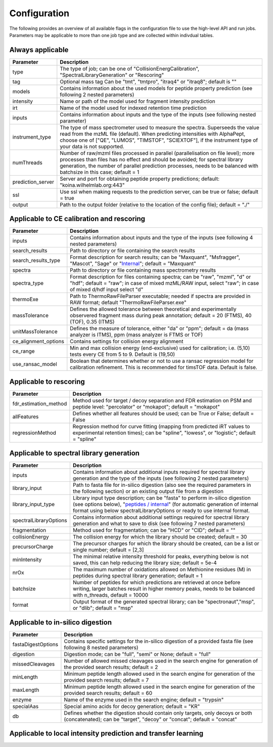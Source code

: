 Configuration
=============

The following provides an overview of all available flags in the configuration file to use the high-level API and run jobs. Parameters may be applicable to more than one job type and are collected within indivdual tables.

Always applicable
-----------------

.. table::
   :class: fixed-table main-config-table

   +----------------------------+--------------------------------------------------------------------------------------------------------------------------------------------------------------------------------------------------------------------------------------------------------------------------------------------+
   | Parameter                  |                             Description                                                                                                                                                                                                                                                    |
   +============================+============================================================================================================================================================================================================================================================================================+
   | type                       | The type of job; can be one of "CollisionEnergCalibration", "SpectralLibraryGeneration" or "Rescoring"                                                                                                                                                                                     |
   +----------------------------+--------------------------------------------------------------------------------------------------------------------------------------------------------------------------------------------------------------------------------------------------------------------------------------------+
   | tag                        | Optional mass tag Can be "tmt", "tmtpro", "itraq4" or "itraq8"; default is ""                                                                                                                                                                                                              |
   +----------------------------+--------------------------------------------------------------------------------------------------------------------------------------------------------------------------------------------------------------------------------------------------------------------------------------------+
   | models                     | Contains information about the used models for peptide property prediction (see following 2 nested parameters)                                                                                                                                                                             |
   +----------------------------+--------------------------------------------------------------------------------------------------------------------------------------------------------------------------------------------------------------------------------------------------------------------------------------------+
   |     intensity              | Name or path of the model used for fragment intensity prediction                                                                                                                                                                                                                           |
   +----------------------------+--------------------------------------------------------------------------------------------------------------------------------------------------------------------------------------------------------------------------------------------------------------------------------------------+
   |     irt                    | Name of the model used for indexed retention time prediction                                                                                                                                                                                                                               |
   +----------------------------+--------------------------------------------------------------------------------------------------------------------------------------------------------------------------------------------------------------------------------------------------------------------------------------------+
   | inputs                     | Contains information about inputs and the type of the inputs (see following nested parameter)                                                                                                                                                                                              |
   +----------------------------+--------------------------------------------------------------------------------------------------------------------------------------------------------------------------------------------------------------------------------------------------------------------------------------------+
   |     instrument_type        | The type of mass spectrometer used to measure the spectra. Superseeds the value read from the mzML file (default). When predicting intensities with AlphaPept, choose one of ["QE", "LUMOS", "TIMSTOF", "SCIEXTOF"], if the instrument type of your data is not supported.                 |
   +----------------------------+--------------------------------------------------------------------------------------------------------------------------------------------------------------------------------------------------------------------------------------------------------------------------------------------+
   | numThreads                 | Number of raw/mzml files processed in parallel (parallelisation on file level); more processes than files has no effect and should be avoided; for spectral library generation, the number of parallel prediction processes, needs to be balanced with batchsize in this case; default = 1 |
   +----------------------------+--------------------------------------------------------------------------------------------------------------------------------------------------------------------------------------------------------------------------------------------------------------------------------------------+
   | prediction_server          | Server and port for obtaining peptide property predictions; default: "koina.wilhelmlab.org:443"                                                                                                                                                                                            |
   +----------------------------+--------------------------------------------------------------------------------------------------------------------------------------------------------------------------------------------------------------------------------------------------------------------------------------------+
   | ssl                        | Use ssl when making requests to the prediction server, can be true or false; default = true                                                                                                                                                                                                |
   +----------------------------+--------------------------------------------------------------------------------------------------------------------------------------------------------------------------------------------------------------------------------------------------------------------------------------------+
   | output                     | Path to the output folder (relative to the location of the config file); default = "./"                                                                                                                                                                                                    |
   +----------------------------+--------------------------------------------------------------------------------------------------------------------------------------------------------------------------------------------------------------------------------------------------------------------------------------------+

Applicable to CE calibration and rescoring
------------------------------------------

.. table::
   :class: fixed-table lib-rescore-config-table

   +----------------------------+--------------------------------------------------------------------------------------------------------------------------------------------------------------------------------------------------------------------------------------------------------------------------------------------+
   | Parameter                  |                             Description                                                                                                                                                                                                                                                    |
   +============================+============================================================================================================================================================================================================================================================================================+
   | inputs                     | Contains information about inputs and the type of the inputs (see following 4 nested parameters)                                                                                                                                                                                           |
   +----------------------------+--------------------------------------------------------------------------------------------------------------------------------------------------------------------------------------------------------------------------------------------------------------------------------------------+
   |     search_results         | Path to directory or file containing the search results                                                                                                                                                                                                                                    |
   +----------------------------+--------------------------------------------------------------------------------------------------------------------------------------------------------------------------------------------------------------------------------------------------------------------------------------------+
   |     search_results_type    | Format description for search results; can be "Maxquant", "Msfragger", "Mascot", "Sage" or "`Internal <./internal_format.html>`_"; default = "Maxquant"                                                                                                                                    |
   +----------------------------+--------------------------------------------------------------------------------------------------------------------------------------------------------------------------------------------------------------------------------------------------------------------------------------------+
   |     spectra                | Path to directory or file containing mass spectrometry results                                                                                                                                                                                                                             |
   +----------------------------+--------------------------------------------------------------------------------------------------------------------------------------------------------------------------------------------------------------------------------------------------------------------------------------------+
   |     spectra_type           | Format description for files containing spectra; can be "raw", "mzml", "d" or "hdf"; default = "raw"; in case of mixed mzML/RAW input, select "raw"; in case of mixed d/hdf input select "d"                                                                                               |
   +----------------------------+--------------------------------------------------------------------------------------------------------------------------------------------------------------------------------------------------------------------------------------------------------------------------------------------+
   | thermoExe                  | Path to ThermoRawFileParser executable; needed if spectra are provided in RAW format; default "ThermoRawFileParser.exe"                                                                                                                                                                    |
   +----------------------------+--------------------------------------------------------------------------------------------------------------------------------------------------------------------------------------------------------------------------------------------------------------------------------------------+
   | massTolerance              | Defines the allowed tolerance between theoretical and experimentally observered fragment mass during peak annotation; default = 20 (FTMS), 40 (TOF), 0.35 (ITMS)                                                                                                                           |
   +----------------------------+--------------------------------------------------------------------------------------------------------------------------------------------------------------------------------------------------------------------------------------------------------------------------------------------+
   | unitMassTolerance          | Defines the measure of tolerance, either "da" or "ppm"; default = da (mass analyzer is ITMS), ppm (mass analyzer is FTMS or TOF)                                                                                                                                                           |
   +----------------------------+--------------------------------------------------------------------------------------------------------------------------------------------------------------------------------------------------------------------------------------------------------------------------------------------+
   | ce_alignment_options       | Contains settings for collision energy alignment                                                                                                                                                                                                                                           |
   +----------------------------+--------------------------------------------------------------------------------------------------------------------------------------------------------------------------------------------------------------------------------------------------------------------------------------------+
   |     ce_range               | Min and max collision energy (end-exclusive) used for calibration; i.e. (5,10) tests every CE from 5 to 9. Default is (19,50)                                                                                                                                                              |
   +----------------------------+--------------------------------------------------------------------------------------------------------------------------------------------------------------------------------------------------------------------------------------------------------------------------------------------+
   |     use_ransac_model       | Boolean that determines whether or not to use a ransac regression model for calibration refinement. This is recommended for timsTOF data. Default is false.                                                                                                                                |
   +----------------------------+--------------------------------------------------------------------------------------------------------------------------------------------------------------------------------------------------------------------------------------------------------------------------------------------+

Applicable to rescoring
-----------------------

.. table::
   :class: fixed-table

   +----------------------------+----------------------------------------------------------------------------------------------------------------------------------------------------------------------------------+
   | Parameter                  |                             Description                                                                                                                                          |
   +============================+==================================================================================================================================================================================+
   | fdr_estimation_method      | Method used for target / decoy separation and FDR estimation on PSM and peptide level: "percolator" or "mokapot"; default = "mokapot"                                            |
   +----------------------------+----------------------------------------------------------------------------------------------------------------------------------------------------------------------------------+
   | allFeatures                | Defines whether all features should be used; can be True or False; default = False                                                                                               |
   +----------------------------+----------------------------------------------------------------------------------------------------------------------------------------------------------------------------------+
   | regressionMethod           | Regression method for curve fitting (mapping from predicted iRT values to experimental retention times); can be "spline", "lowess", or "logistic"; default = "spline"            |
   +----------------------------+----------------------------------------------------------------------------------------------------------------------------------------------------------------------------------+

Applicable to spectral library generation
-----------------------------------------

.. table::
   :class: fixed-table lib-config-table

   +----------------------------+--------------------------------------------------------------------------------------------------------------------------------------------------------------------------------------------------------------------------------------------------------------------------------------------------------------------+
   | Parameter                  |                             Description                                                                                                                                                                                                                                                                            |
   +============================+====================================================================================================================================================================================================================================================================================================================+
   | inputs                     | Contains information about additional inputs required for spectral library generation and the type of the inputs (see following 2 nested parameters)                                                                                                                                                               |
   +----------------------------+--------------------------------------------------------------------------------------------------------------------------------------------------------------------------------------------------------------------------------------------------------------------------------------------------------------------+
   |     library_input          | Path to fasta file for in-silico digestion (also see the required parameters in the following section) or an existing output file from a digestion                                                                                                                                                                 |
   +----------------------------+--------------------------------------------------------------------------------------------------------------------------------------------------------------------------------------------------------------------------------------------------------------------------------------------------------------------+
   |     library_input_type     | Library input type description; can be "fasta" to perform in-silico digestion (see options below), "`peptides / internal <./peptides_format.html>`_" (for automatic generation of internal format using below spectralLibraryOptions or ready to use internal format.                                              |
   +----------------------------+--------------------------------------------------------------------------------------------------------------------------------------------------------------------------------------------------------------------------------------------------------------------------------------------------------------------+
   | spectralLibraryOptions     | Contains information about additional settings required for spectral library generation and what to save to disk (see following 7 nested parameters)                                                                                                                                                               |
   +----------------------------+--------------------------------------------------------------------------------------------------------------------------------------------------------------------------------------------------------------------------------------------------------------------------------------------------------------------+
   |     fragmentation          | Method used for fragmentation; can be "HCD" or "CID"; default = ""                                                                                                                                                                                                                                                 |
   +----------------------------+--------------------------------------------------------------------------------------------------------------------------------------------------------------------------------------------------------------------------------------------------------------------------------------------------------------------+
   |     collisionEnergy        | The collision energy for which the library should be created; default = 30                                                                                                                                                                                                                                         |
   +----------------------------+--------------------------------------------------------------------------------------------------------------------------------------------------------------------------------------------------------------------------------------------------------------------------------------------------------------------+
   |     precursorCharge        | The precursor charges for which the library should be created, can be a list or single number; default = [2,3]                                                                                                                                                                                                     |
   +----------------------------+--------------------------------------------------------------------------------------------------------------------------------------------------------------------------------------------------------------------------------------------------------------------------------------------------------------------+
   |     minIntensity           | The minimal relative intensity threshold for peaks, everything below is not saved, this can help reducing the library size; default = 5e-4                                                                                                                                                                         |
   +----------------------------+--------------------------------------------------------------------------------------------------------------------------------------------------------------------------------------------------------------------------------------------------------------------------------------------------------------------+
   |     nrOx                   | The maximum number of oxidations allowed on Methionine residues (M) in peptides during spectral library generation; default = 1                                                                                                                                                                                    |
   +----------------------------+--------------------------------------------------------------------------------------------------------------------------------------------------------------------------------------------------------------------------------------------------------------------------------------------------------------------+
   |     batchsize              | Number of peptides for which predictions are retrieved at once before writing, larger batches result in higher memory peaks, needs to be balanced with n_threads, default = 10000                                                                                                                                  |
   +----------------------------+--------------------------------------------------------------------------------------------------------------------------------------------------------------------------------------------------------------------------------------------------------------------------------------------------------------------+
   |     format                 | Output format of the generated spectral library; can be "spectronaut","msp", or "dlib"; default = "msp"                                                                                                                                                                                                            |
   +----------------------------+--------------------------------------------------------------------------------------------------------------------------------------------------------------------------------------------------------------------------------------------------------------------------------------------------------------------+

Applicable to in-silico digestion
---------------------------------

.. table::
   :class: fixed-table

   +----------------------------+--------------------------------------------------------------------------------------------------------------------------------------------------------------------+
   | Parameter                  |                             Description                                                                                                                            |
   +============================+====================================================================================================================================================================+
   | fastaDigestOptions         | Contains specific settings for the in-silico digestion of a provided fasta file (see following 8 nested parameters)                                                |
   +----------------------------+--------------------------------------------------------------------------------------------------------------------------------------------------------------------+
   |     digestion              | Digestion mode; can be "full", "semi" or None; default = "full"                                                                                                    |
   +----------------------------+--------------------------------------------------------------------------------------------------------------------------------------------------------------------+
   |     missedCleavages        | Number of allowed missed cleavages used in the search engine for generation of the provided search results; default = 2                                            |
   +----------------------------+--------------------------------------------------------------------------------------------------------------------------------------------------------------------+
   |     minLength              | Minimum peptide length allowed used in the search engine for generation of the provided search results; default = 7                                                |
   +----------------------------+--------------------------------------------------------------------------------------------------------------------------------------------------------------------+
   |     maxLength              | Minimum peptide length allowed used in the search engine for generation of the provided search results; default = 60                                               |
   +----------------------------+--------------------------------------------------------------------------------------------------------------------------------------------------------------------+
   |     enzyme                 | Name of the enzyme used in the search engine; default = "trypsin"                                                                                                  |
   +----------------------------+--------------------------------------------------------------------------------------------------------------------------------------------------------------------+
   |     specialAas             | Special amino acids for decoy generation; default = "KR"                                                                                                           |
   +----------------------------+--------------------------------------------------------------------------------------------------------------------------------------------------------------------+
   |     db                     | Defines whether the digestion should contain only targets, only decoys or both (concatenated); can be "target", "decoy" or "concat"; default = "concat"            |
   +----------------------------+--------------------------------------------------------------------------------------------------------------------------------------------------------------------+

Applicable to local intensity prediction and transfer learning
--------------------------------------------------------------

.. table::
   :class: fixed-table local-prediction-config-table

   +------------------------------+--------------------------------------------------------------------------------------------------------------------------------------------------------------------+
   | Parameter                    |                             Description                                                                                                                            |
   +==============================+====================================================================================================================================================================+
   | refinementLearningOptions    | Contains specific settings for local refinement learning of intensity predictor on provided spectra. If not present, no refinement learning will be performed.     |
   +----------------------------+--------------------------------------------------------------------------------------------------------------------------------------------------------------------+
   |     batchSize                | Defines batch size to use for training; default = 1024                                                                                                             |
   +------------------------------+--------------------------------------------------------------------------------------------------------------------------------------------------------------------+
   |     includeOriginalSequences | Defines whether unmodified peptide sequences should be kept in processed DLomix dataset for downstream analysis; default = False                                   |
   +------------------------------+--------------------------------------------------------------------------------------------------------------------------------------------------------------------+
   |     availableGpus            | Specifies indices of GPUs to set as visible to CUDA for training process. If not specified, all available GPUs will be used.                                       |
   +------------------------------+--------------------------------------------------------------------------------------------------------------------------------------------------------------------+
   |     wandbOptions             | Contains specific settings for using WandB when doing refinement learning. If not present, WandB will not be used.                                                 |
   +------------------------------+--------------------------------------------------------------------------------------------------------------------------------------------------------------------+
   |         project              | Project to save WandB run to; default = "DLomix_auto_RL_TL"                                                                                                        |
   +------------------------------+--------------------------------------------------------------------------------------------------------------------------------------------------------------------+
   |         targets              | Tags to use for WandB run; default = None                                                                                                                          |
   +------------------------------+--------------------------------------------------------------------------------------------------------------------------------------------------------------------+
